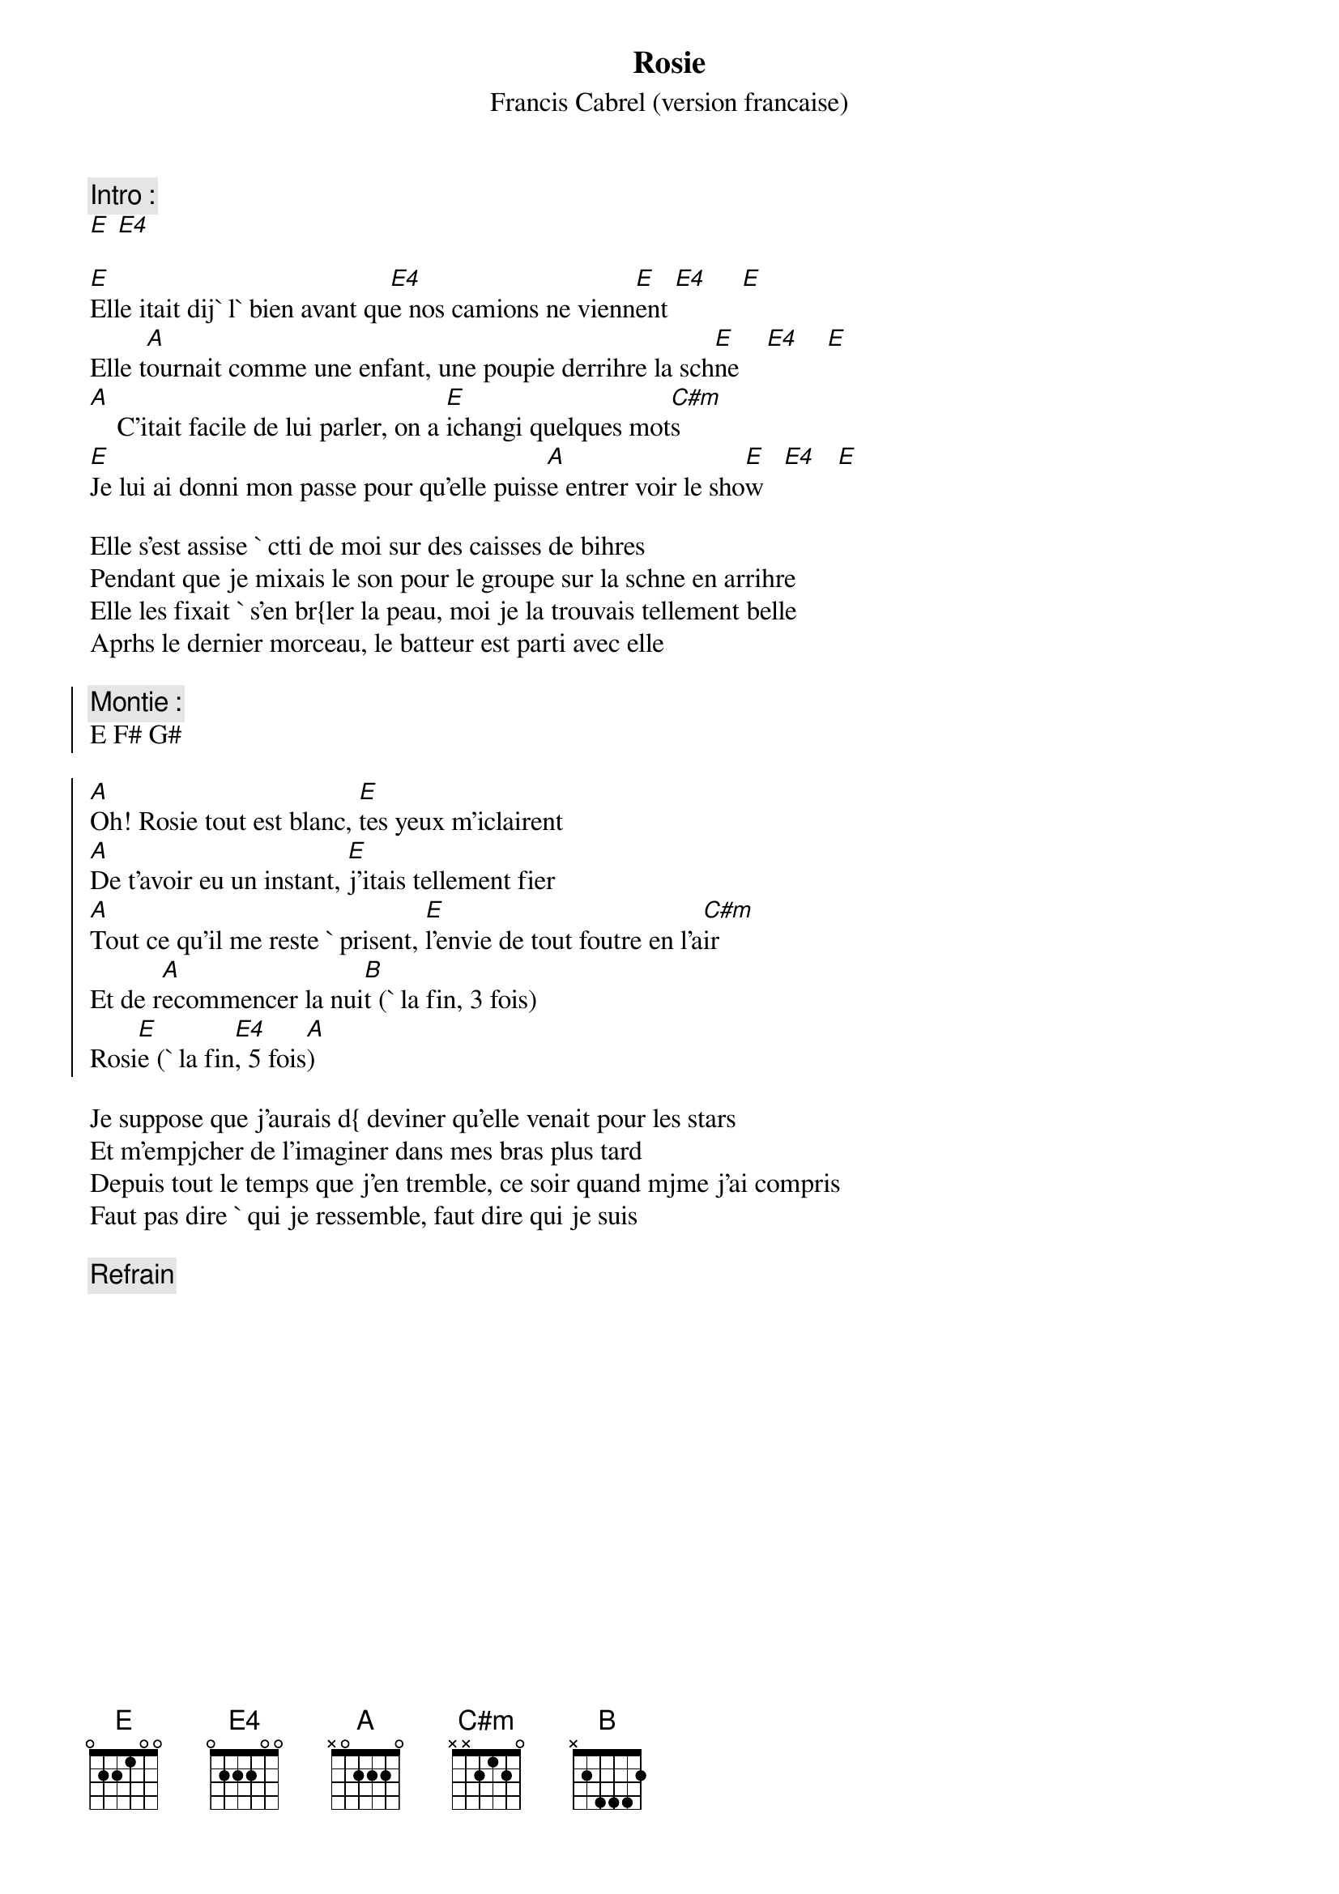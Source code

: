 # From: Regis Houde <regie@ireq-robot.hydro.qc.ca>
{title:Rosie}
{st: Francis Cabrel (version francaise)}
{define: E4 1 0 0 2 2 2 0}
{c:Intro :} 
[E] [E4]

[E]Elle itait dij` l` bien avant qu[E4]e nos camions ne vienn[E]ent [E4]     [E]
Elle t[A]ournait comme une enfant, une poupie derrihre la sch[E]ne    [E4]    [E]
[A]    C'itait facile de lui parler, on a [E]ichangi quelques mot[C#m]s
[E]Je lui ai donni mon passe pour qu'elle puiss[A]e entrer voir le sho[E]w   [E4]   [E]

Elle s'est assise ` ctti de moi sur des caisses de bihres
Pendant que je mixais le son pour le groupe sur la schne en arrihre
Elle les fixait ` s'en br{ler la peau, moi je la trouvais tellement belle
Aprhs le dernier morceau, le batteur est parti avec elle

{soc}
{c:Montie :} 
E F# G#

[A]Oh! Rosie tout est blanc, [E]tes yeux m'iclairent
[A]De t'avoir eu un instant, [E]j'itais tellement fier
[A]Tout ce qu'il me reste ` prisent, [E]l'envie de tout foutre en l'a[C#m]ir
Et de r[A]ecommencer la nui[B]t (` la fin, 3 fois)
Rosi[E]e (` la fin[E4], 5 fois[A])
{eoc}

Je suppose que j'aurais d{ deviner qu'elle venait pour les stars
Et m'empjcher de l'imaginer dans mes bras plus tard
Depuis tout le temps que j'en tremble, ce soir quand mjme j'ai compris
Faut pas dire ` qui je ressemble, faut dire qui je suis

{c:Refrain}
